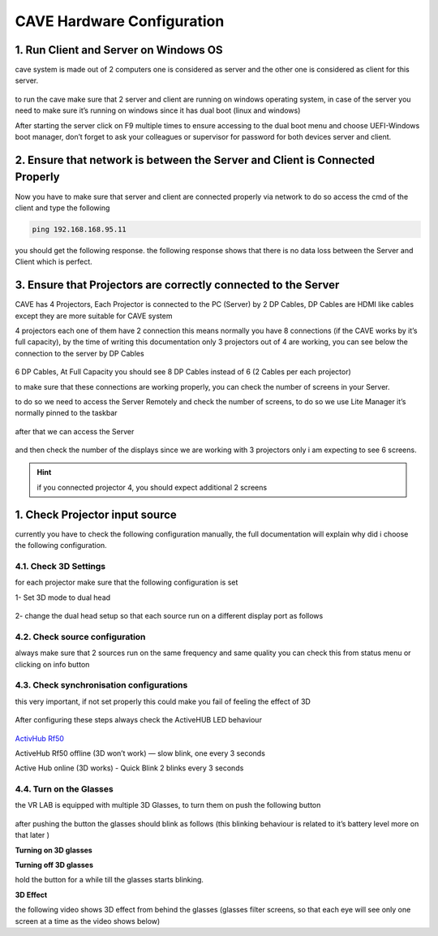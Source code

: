 
CAVE Hardware Configuration
===========================

1. Run Client and Server on Windows OS
--------------------------------------

cave system is made out of 2 computers one is considered as server and the other one is considered as client for this server.

.. figure:: imageshard/h1.png
   :width: 200px
   :align: center
.. raw:: html

   <div style="margin-bottom: 30px;"></div>

to run the cave make sure that 2 server and client are running on windows operating system, in case of the server you need to make sure it’s running on windows since it has dual boot (linux and windows)

After starting the server click on F9 multiple times to ensure accessing to the dual boot menu and choose UEFI-Windows boot manager, don’t forget to ask your colleagues or supervisor for password for both devices server and client.

.. figure:: imageshard/h2.png
   :width: 400px
   :align: center
.. raw:: html

   <div style="margin-bottom: 30px;"></div>

2. Ensure that network is between the Server and Client is Connected Properly
---------------------------------------------------------------------------------------------

Now you have to make sure that server and client are connected properly via network to do so access the cmd of the client and type the following 

.. code:: bash
  
  ping 192.168.168.95.11
 

you should get the following response.
the following response shows that there is no data loss between the Server and Client which is perfect.

.. figure:: imageshard/h3.png
   :width: 300px
   :align: center
.. raw:: html

   <div style="margin-bottom: 30px;"></div>

3. Ensure that Projectors are correctly connected to the Server
-----------------------------------------------------------------------------

CAVE has 4 Projectors, Each Projector is connected to the PC (Server) by 2 DP Cables, DP Cables are HDMI like cables except they are more suitable for CAVE system

4 projectors each one of them have 2 connection this means normally you have 8 connections (if the CAVE works by it’s full capacity), by the time of writing this documentation only 3 projectors out of 4 are working, you can see below the connection to the server by DP Cables

.. figure:: imageshard/h4.png
   :width: 300px
   :align: center
.. raw:: html

   <div style="margin-bottom: 30px;"></div>

6 DP Cables, At Full Capacity you should see 8 DP Cables instead of 6 (2 Cables per each projector)

to make sure that these connections are working properly, you can check the number of screens in your Server.

to do so we need to access the Server Remotely and check the number of screens, to do so we use Lite Manager it’s normally pinned to the taskbar

.. figure:: imageshard/h5.png
   :align: center
.. raw:: html

   <div style="margin-bottom: 30px;"></div>

after that we can access the Server

.. figure:: imageshard/h6.png
   :width: 400px
   :align: center
.. raw:: html

   <div style="margin-bottom: 30px;"></div> 

and then check the number of the displays since we are working with 3 projectors only i am expecting to see 6 screens.

.. figure:: imageshard/h7.png
   :width: 300px
   :align: center
.. raw:: html

   <div style="margin-bottom: 30px;"></div>

.. Hint::
 if you connected projector 4, you should expect additional 2 screens 
 
1. Check Projector input source
-------------------------------------
currently you have to check the following configuration manually, the full documentation will explain why did i choose the following configuration.

4.1. Check 3D Settings
~~~~~~~~~~~~~~~~~~~~~~~~~~~~

for each projector make sure that the following configuration is set

1- Set 3D mode to dual head

.. figure:: imageshard/h8.png
   :width: 300px
   :align: center
.. raw:: html

   <div style="margin-bottom: 30px;"></div>

2- change the dual head setup so that each source run on a different display port as follows  

.. figure:: imageshard/h9.png
   :width: 300px
   :align: center
.. raw:: html

   <div style="margin-bottom: 30px;"></div>

4.2. Check source configuration
~~~~~~~~~~~~~~~~~~~~~~~~~~~~~~~~~~~~~~~~

always make sure that 2 sources run on the same frequency and same quality you can check this from status menu or clicking on info button

.. figure:: imageshard/h10.png
   :width: 300px
   :align: center
.. raw:: html

   <div style="margin-bottom: 30px;"></div>

4.3. Check synchronisation configurations
~~~~~~~~~~~~~~~~~~~~~~~~~~~~~~~~~~~~~~~~~~~~~~~~~

this very important, if not set properly this could make you fail of feeling the effect of 3D

.. figure:: imageshard/h11.png
   :width: 300px
   :align: center
.. raw:: html

   <div style="margin-bottom: 30px;"></div>

After configuring these steps always check the ActiveHUB LED behaviour 

.. figure:: imageshard/h12.png
   :width: 300px
   :align: center
.. raw:: html

   <div style="margin-bottom: 20px;"></div>

`ActivHub Rf50  <https://www.bing.com/ck/a?!&&p=7b8c0a4b38982f0eJmltdHM9MTcxMTMyNDgwMCZpZ3VpZD0zY2EyNjYzNC00MDk1LTZmYjgtMWFiZi03NWZhNDFlOTZlYWUmaW5zaWQ9NTQ3Mg&ptn=3&ver=2&hsh=3&fclid=3ca26634-4095-6fb8-1abf-75fa41e96eae&psq=volfani+rf&u=a1aHR0cDovL3ZvbGZvbmkuY29tL2VuL2FjdGl2aHViLXJmNTAv&ntb=1>`_

ActiveHub Rf50 offline  (3D won’t work)  — slow blink, one every 3 seconds 

.. raw:: html

   <iframe width="560" height="315" src="https://www.youtube.com/embed/XdqsnL0Z9i4" frameborder="0" allowfullscreen></iframe>

Active Hub online (3D works) - Quick Blink 2 blinks every 3 seconds 

.. raw:: html

   <iframe width="560" height="315" src="https://www.youtube.com/embed/hYHwseX_LW8" frameborder="0" allowfullscreen></iframe>

4.4. Turn on the Glasses
~~~~~~~~~~~~~~~~~~~~~~~~~~~~~~~~~
the VR LAB is equipped with multiple 3D Glasses, to turn them on push the following button   

.. figure:: imageshard/h13.png
   :width: 300px
   :align: center
.. raw:: html

   <div style="margin-bottom: 30px;"></div>

after pushing the button the glasses should blink as follows  (this blinking behaviour is related to it’s battery level more on that later )

**Turning on 3D glasses** 

.. raw:: html

   <iframe width="560" height="315" src="https://www.youtube.com/embed/HM4q_k7yd1Q" frameborder="0" allowfullscreen></iframe>
.. raw:: html

   <div style="margin-bottom: 40px;"></div>

**Turning off 3D glasses**

hold the button for a while till the glasses starts blinking.

.. raw:: html

   <iframe width="560" height="315" src="https://www.youtube.com/embed/v6xjQQHw48Y" frameborder="0" allowfullscreen></iframe>
.. raw:: html

   <div style="margin-bottom: 40px;"></div>

**3D Effect**

the following video shows 3D effect from behind the glasses (glasses filter screens, so that each eye will see only one screen at a time as the video shows below)

.. raw:: html

   <iframe width="560" height="315" src="https://www.youtube.com/embed/jNvN1IsL7uo" frameborder="0" allowfullscreen></iframe>